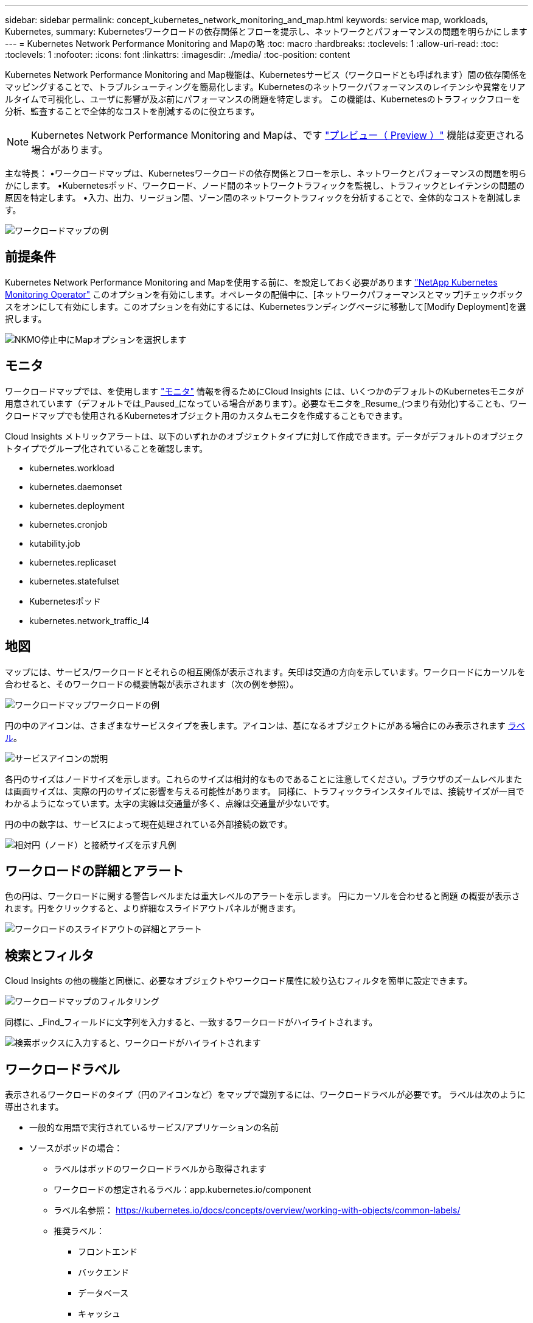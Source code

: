 ---
sidebar: sidebar 
permalink: concept_kubernetes_network_monitoring_and_map.html 
keywords: service map, workloads, Kubernetes, 
summary: Kubernetesワークロードの依存関係とフローを提示し、ネットワークとパフォーマンスの問題を明らかにします 
---
= Kubernetes Network Performance Monitoring and Mapの略
:toc: macro
:hardbreaks:
:toclevels: 1
:allow-uri-read: 
:toc: 
:toclevels: 1
:nofooter: 
:icons: font
:linkattrs: 
:imagesdir: ./media/
:toc-position: content


[role="lead"]
Kubernetes Network Performance Monitoring and Map機能は、Kubernetesサービス（ワークロードとも呼ばれます）間の依存関係をマッピングすることで、トラブルシューティングを簡易化します。Kubernetesのネットワークパフォーマンスのレイテンシや異常をリアルタイムで可視化し、ユーザに影響が及ぶ前にパフォーマンスの問題を特定します。
この機能は、Kubernetesのトラフィックフローを分析、監査することで全体的なコストを削減するのに役立ちます。


NOTE: Kubernetes Network Performance Monitoring and Mapは、です link:concept_preview_features.html["プレビュー（ Preview ）"] 機能は変更される場合があります。

主な特長：
•ワークロードマップは、Kubernetesワークロードの依存関係とフローを示し、ネットワークとパフォーマンスの問題を明らかにします。
•Kubernetesポッド、ワークロード、ノード間のネットワークトラフィックを監視し、トラフィックとレイテンシの問題の原因を特定します。
•入力、出力、リージョン間、ゾーン間のネットワークトラフィックを分析することで、全体的なコストを削減します。

image:workload-map-animated.gif["ワークロードマップの例"]



== 前提条件

Kubernetes Network Performance Monitoring and Mapを使用する前に、を設定しておく必要があります link:task_config_telegraf_agent_k8s.html["NetApp Kubernetes Monitoring Operator"] このオプションを有効にします。オペレータの配備中に、[ネットワークパフォーマンスとマップ]チェックボックスをオンにして有効にします。このオプションを有効にするには、Kubernetesランディングページに移動して[Modify Deployment]を選択します。

image:ServiceMap_NKMO_Deployment_Options.png["NKMO停止中にMapオプションを選択します"]



== モニタ

ワークロードマップでは、を使用します link:task_create_monitor.html["モニタ"] 情報を得るためにCloud Insights には、いくつかのデフォルトのKubernetesモニタが用意されています（デフォルトでは_Paused_になっている場合があります）。必要なモニタを_Resume_(つまり有効化)することも、ワークロードマップでも使用されるKubernetesオブジェクト用のカスタムモニタを作成することもできます。

Cloud Insights メトリックアラートは、以下のいずれかのオブジェクトタイプに対して作成できます。データがデフォルトのオブジェクトタイプでグループ化されていることを確認します。

* kubernetes.workload
* kubernetes.daemonset
* kubernetes.deployment
* kubernetes.cronjob
* kutability.job
* kubernetes.replicaset
* kubernetes.statefulset
* Kubernetesポッド
* kubernetes.network_traffic_l4




== 地図

マップには、サービス/ワークロードとそれらの相互関係が表示されます。矢印は交通の方向を示しています。ワークロードにカーソルを合わせると、そのワークロードの概要情報が表示されます（次の例を参照）。

image:ServiceMap_Simple_Example.png["ワークロードマップワークロードの例"]

円の中のアイコンは、さまざまなサービスタイプを表します。アイコンは、基になるオブジェクトにがある場合にのみ表示されます <<workload-labels,ラベル>>。

image:ServiceMap_Icons.png["サービスアイコンの説明"]

各円のサイズはノードサイズを示します。これらのサイズは相対的なものであることに注意してください。ブラウザのズームレベルまたは画面サイズは、実際の円のサイズに影響を与える可能性があります。  同様に、トラフィックラインスタイルでは、接続サイズが一目でわかるようになっています。太字の実線は交通量が多く、点線は交通量が少ないです。

円の中の数字は、サービスによって現在処理されている外部接続の数です。

image:ServiceMap_Node_and_Connection_Legend.png["相対円（ノード）と接続サイズを示す凡例"]



== ワークロードの詳細とアラート

色の円は、ワークロードに関する警告レベルまたは重大レベルのアラートを示します。  円にカーソルを合わせると問題 の概要が表示されます。円をクリックすると、より詳細なスライドアウトパネルが開きます。

image:Workload_Map_Slideout_with_Alert.png["ワークロードのスライドアウトの詳細とアラート"]



== 検索とフィルタ

Cloud Insights の他の機能と同様に、必要なオブジェクトやワークロード属性に絞り込むフィルタを簡単に設定できます。

image:Workload_Map_Filtering.png["ワークロードマップのフィルタリング"]

同様に、_Find_フィールドに文字列を入力すると、一致するワークロードがハイライトされます。

image:Workload_Map_Find_Highlighting.png["検索ボックスに入力すると、ワークロードがハイライトされます"]



== ワークロードラベル

表示されるワークロードのタイプ（円のアイコンなど）をマップで識別するには、ワークロードラベルが必要です。  ラベルは次のように導出されます。

* 一般的な用語で実行されているサービス/アプリケーションの名前
* ソースがポッドの場合：
+
** ラベルはポッドのワークロードラベルから取得されます
** ワークロードの想定されるラベル：app.kubernetes.io/component
** ラベル名参照： https://kubernetes.io/docs/concepts/overview/working-with-objects/common-labels/[]
** 推奨ラベル：
+
*** フロントエンド
*** バックエンド
*** データベース
*** キャッシュ
*** キュー
*** カフカ




* ソースがKubernetesクラスタの外部にある場合は、次の手順を実行します。
+
** Cloud Insights は、DNS解決名を解析してサービスタイプを抽出しようとします。
+
たとえば、DNS解決名が_s3.eu-north-1.amazonaws.comの場合、解決された名前はサービスタイプとしてget_s3_に解析されます。







== 深海に潜る

ワークロードを右クリックすると、さらに詳しく調べるための追加のオプションが表示されます。たとえば、ここからズームインして、そのワークロードの接続を表示できます。

image:Workload_Map_Zoom_Into_Connections.png["ワークロードマップ[Zoom]を右クリックすると、ワークロードの接続が表示されます"]

または、詳細スライドアウトパネルを開いて、_Summary_、_Network_、または_Pod & Storage_タブを直接表示することもできます。

image:Workload_Map_Detail_Network_Slideout.png["詳細スライドアウトネットワークタブの例"]

最後に、[_Go to Asset Page_]を選択すると、ワークロードの詳細なアセットランディングページが開きます。

image:Workload_Map_Asset_Page.png["ワークロードアセットページ"]
